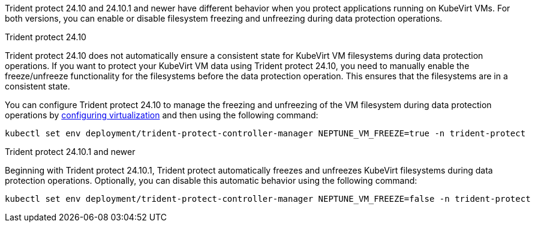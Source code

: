 Trident protect 24.10 and 24.10.1 and newer have different behavior when you protect applications running on KubeVirt VMs. For both versions, you can enable or disable filesystem freezing and unfreezing during data protection operations.

.Trident protect 24.10
Trident protect 24.10 does not automatically ensure a consistent state for KubeVirt VM filesystems during data protection operations. If you want to protect your KubeVirt VM data using Trident protect 24.10, you need to manually enable the freeze/unfreeze functionality for the filesystems before the data protection operation. This ensures that the filesystems are in a consistent state.

You can configure Trident protect 24.10 to manage the freezing and unfreezing of the VM filesystem during data protection operations by link:https://docs.openshift.com/container-platform/4.16/virt/install/installing-virt.html[configuring virtualization^] and then using the following command:
[source,console]
----
kubectl set env deployment/trident-protect-controller-manager NEPTUNE_VM_FREEZE=true -n trident-protect
----

.Trident protect 24.10.1 and newer
Beginning with Trident protect 24.10.1, Trident protect automatically freezes and unfreezes KubeVirt filesystems during data protection operations. Optionally, you can disable this automatic behavior using the following command:

[source,console]
----
kubectl set env deployment/trident-protect-controller-manager NEPTUNE_VM_FREEZE=false -n trident-protect
----
